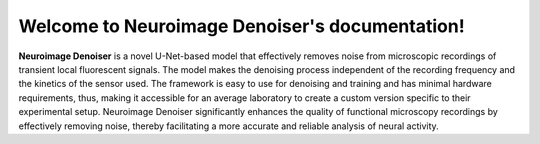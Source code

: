 Welcome to Neuroimage Denoiser's documentation!
===================================

**Neuroimage Denoiser** is a novel U-Net-based model that effectively removes noise from microscopic recordings of transient local fluorescent signals. The model makes the denoising process independent of the recording frequency and the kinetics of the sensor used. The framework is easy to use for denoising and training and has minimal hardware requirements, thus, making it accessible for an average laboratory to create a custom version specific to their experimental setup. Neuroimage Denoiser significantly enhances the quality of functional microscopy recordings by effectively removing noise, thereby facilitating a more accurate and reliable analysis of neural activity.

